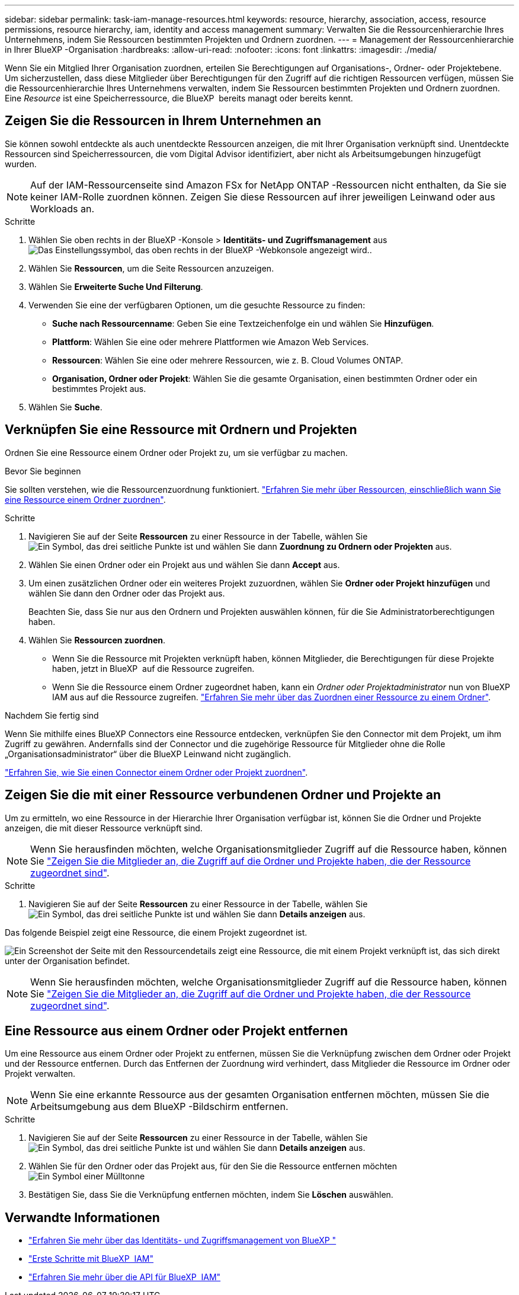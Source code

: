 ---
sidebar: sidebar 
permalink: task-iam-manage-resources.html 
keywords: resource, hierarchy, association, access, resource permissions, resource hierarchy, iam, identity and access management 
summary: Verwalten Sie die Ressourcenhierarchie Ihres Unternehmens, indem Sie Ressourcen bestimmten Projekten und Ordnern zuordnen. 
---
= Management der Ressourcenhierarchie in Ihrer BlueXP -Organisation
:hardbreaks:
:allow-uri-read: 
:nofooter: 
:icons: font
:linkattrs: 
:imagesdir: ./media/


[role="lead"]
Wenn Sie ein Mitglied Ihrer Organisation zuordnen, erteilen Sie Berechtigungen auf Organisations-, Ordner- oder Projektebene. Um sicherzustellen, dass diese Mitglieder über Berechtigungen für den Zugriff auf die richtigen Ressourcen verfügen, müssen Sie die Ressourcenhierarchie Ihres Unternehmens verwalten, indem Sie Ressourcen bestimmten Projekten und Ordnern zuordnen. Eine _Resource_ ist eine Speicherressource, die BlueXP  bereits managt oder bereits kennt.



== Zeigen Sie die Ressourcen in Ihrem Unternehmen an

Sie können sowohl entdeckte als auch unentdeckte Ressourcen anzeigen, die mit Ihrer Organisation verknüpft sind.  Unentdeckte Ressourcen sind Speicherressourcen, die vom Digital Advisor identifiziert, aber nicht als Arbeitsumgebungen hinzugefügt wurden.


NOTE: Auf der IAM-Ressourcenseite sind Amazon FSx for NetApp ONTAP -Ressourcen nicht enthalten, da Sie sie keiner IAM-Rolle zuordnen können.  Zeigen Sie diese Ressourcen auf ihrer jeweiligen Leinwand oder aus Workloads an.

.Schritte
. Wählen Sie oben rechts in der BlueXP -Konsole > *Identitäts- und Zugriffsmanagement* ausimage:icon-settings-option.png["Das Einstellungssymbol, das oben rechts in der BlueXP -Webkonsole angezeigt wird."].
. Wählen Sie *Ressourcen*, um die Seite Ressourcen anzuzeigen.
. Wählen Sie *Erweiterte Suche Und Filterung*.
. Verwenden Sie eine der verfügbaren Optionen, um die gesuchte Ressource zu finden:
+
** *Suche nach Ressourcenname*: Geben Sie eine Textzeichenfolge ein und wählen Sie *Hinzufügen*.
** *Plattform*: Wählen Sie eine oder mehrere Plattformen wie Amazon Web Services.
** *Ressourcen*: Wählen Sie eine oder mehrere Ressourcen, wie z. B. Cloud Volumes ONTAP.
** *Organisation, Ordner oder Projekt*: Wählen Sie die gesamte Organisation, einen bestimmten Ordner oder ein bestimmtes Projekt aus.


. Wählen Sie *Suche*.




== Verknüpfen Sie eine Ressource mit Ordnern und Projekten

Ordnen Sie eine Ressource einem Ordner oder Projekt zu, um sie verfügbar zu machen.

.Bevor Sie beginnen
Sie sollten verstehen, wie die Ressourcenzuordnung funktioniert. link:concept-identity-and-access-management.html#resources["Erfahren Sie mehr über Ressourcen, einschließlich wann Sie eine Ressource einem Ordner zuordnen"].

.Schritte
. Navigieren Sie auf der Seite *Ressourcen* zu einer Ressource in der Tabelle, wählen Sie image:icon-action.png["Ein Symbol, das drei seitliche Punkte ist"] und wählen Sie dann *Zuordnung zu Ordnern oder Projekten* aus.
. Wählen Sie einen Ordner oder ein Projekt aus und wählen Sie dann *Accept* aus.
. Um einen zusätzlichen Ordner oder ein weiteres Projekt zuzuordnen, wählen Sie *Ordner oder Projekt hinzufügen* und wählen Sie dann den Ordner oder das Projekt aus.
+
Beachten Sie, dass Sie nur aus den Ordnern und Projekten auswählen können, für die Sie Administratorberechtigungen haben.

. Wählen Sie *Ressourcen zuordnen*.
+
** Wenn Sie die Ressource mit Projekten verknüpft haben, können Mitglieder, die Berechtigungen für diese Projekte haben, jetzt in BlueXP  auf die Ressource zugreifen.
** Wenn Sie die Ressource einem Ordner zugeordnet haben, kann ein _Ordner oder Projektadministrator_ nun von BlueXP  IAM aus auf die Ressource zugreifen. link:concept-identity-and-access-management.html#resources["Erfahren Sie mehr über das Zuordnen einer Ressource zu einem Ordner"].




.Nachdem Sie fertig sind
Wenn Sie mithilfe eines BlueXP Connectors eine Ressource entdecken, verknüpfen Sie den Connector mit dem Projekt, um ihm Zugriff zu gewähren.  Andernfalls sind der Connector und die zugehörige Ressource für Mitglieder ohne die Rolle „Organisationsadministrator“ über die BlueXP Leinwand nicht zugänglich.

link:task-iam-associate-connectors.html["Erfahren Sie, wie Sie einen Connector einem Ordner oder Projekt zuordnen"].



== Zeigen Sie die mit einer Ressource verbundenen Ordner und Projekte an

Um zu ermitteln, wo eine Ressource in der Hierarchie Ihrer Organisation verfügbar ist, können Sie die Ordner und Projekte anzeigen, die mit dieser Ressource verknüpft sind.


NOTE: Wenn Sie herausfinden möchten, welche Organisationsmitglieder Zugriff auf die Ressource haben, können Sie link:task-iam-manage-folders-projects.html#view-associated-resources-members["Zeigen Sie die Mitglieder an, die Zugriff auf die Ordner und Projekte haben, die der Ressource zugeordnet sind"].

.Schritte
. Navigieren Sie auf der Seite *Ressourcen* zu einer Ressource in der Tabelle, wählen Sie image:icon-action.png["Ein Symbol, das drei seitliche Punkte ist"] und wählen Sie dann *Details anzeigen* aus.


Das folgende Beispiel zeigt eine Ressource, die einem Projekt zugeordnet ist.

image:screenshot-iam-resource-details.png["Ein Screenshot der Seite mit den Ressourcendetails zeigt eine Ressource, die mit einem Projekt verknüpft ist, das sich direkt unter der Organisation befindet."]


NOTE: Wenn Sie herausfinden möchten, welche Organisationsmitglieder Zugriff auf die Ressource haben, können Sie link:task-iam-manage-folders-projects.html#view-associated-resources-members["Zeigen Sie die Mitglieder an, die Zugriff auf die Ordner und Projekte haben, die der Ressource zugeordnet sind"].



== Eine Ressource aus einem Ordner oder Projekt entfernen

Um eine Ressource aus einem Ordner oder Projekt zu entfernen, müssen Sie die Verknüpfung zwischen dem Ordner oder Projekt und der Ressource entfernen.  Durch das Entfernen der Zuordnung wird verhindert, dass Mitglieder die Ressource im Ordner oder Projekt verwalten.


NOTE: Wenn Sie eine erkannte Ressource aus der gesamten Organisation entfernen möchten, müssen Sie die Arbeitsumgebung aus dem BlueXP -Bildschirm entfernen.

.Schritte
. Navigieren Sie auf der Seite *Ressourcen* zu einer Ressource in der Tabelle, wählen Sie image:icon-action.png["Ein Symbol, das drei seitliche Punkte ist"] und wählen Sie dann *Details anzeigen* aus.
. Wählen Sie für den Ordner oder das Projekt aus, für den Sie die Ressource entfernen möchten image:icon-delete.png["Ein Symbol einer Mülltonne"]
. Bestätigen Sie, dass Sie die Verknüpfung entfernen möchten, indem Sie *Löschen* auswählen.




== Verwandte Informationen

* link:concept-identity-and-access-management.html["Erfahren Sie mehr über das Identitäts- und Zugriffsmanagement von BlueXP "]
* link:task-iam-get-started.html["Erste Schritte mit BlueXP  IAM"]
* https://docs.netapp.com/us-en/bluexp-automation/tenancyv4/overview.html["Erfahren Sie mehr über die API für BlueXP  IAM"^]


